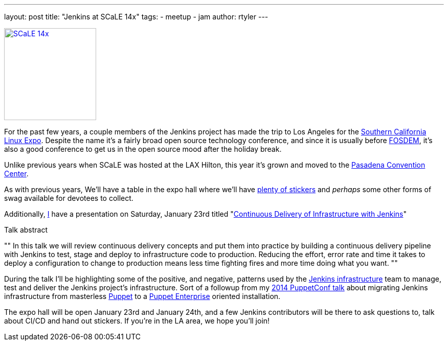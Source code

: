 ---
layout: post
title: "Jenkins at SCaLE 14x"
tags:
- meetup
- jam
author: rtyler
---

image:/images/conferences/scale_14x.png[SCaLE 14x,180,float="right",link="https://www.socallinuxexpo.org/scale/14x"]

For the past few years, a couple members of the Jenkins project has made the
trip to Los Angeles for the
link:https://www.socallinuxexpo.org/scale/14x[Southern California Linux Expo].
Despite the name it's a fairly broad open source technology conference, and
since it is usually before link:https://fosdem.org[FOSDEM], it's also a good
conference to get us in the open source mood after the holiday break.

Unlike previous years when SCaLE was hosted at the LAX Hilton, this year it's
grown and moved to the
link:https://www.socallinuxexpo.org/scale/14x/venue[Pasadena Convention
Center].

As with previous years, We'll have a table in the expo hall where we'll have
link:https://twitter.com/kohsukekawa/status/662718638135181313[plenty of
stickers] and _perhaps_ some other forms of swag available for devotees to
collect.

Additionally, link:https://github.com/rtyler[I] have a presentation on
Saturday, January 23rd titled
"link:https://www.socallinuxexpo.org/scale/14x/presentations/continuous-delivery-infrastructure-jenkins[Continuous
Delivery of Infrastructure with Jenkins]"

.Talk abstract
""
In this talk we will review continuous delivery concepts and put them into
practice by building a continuous delivery pipeline with Jenkins to test, stage
and deploy to infrastructure code to production. Reducing the effort, error
rate and time it takes to deploy a configuration to change to production means
less time fighting fires and more time doing what you want.
""

During the talk I'll be highlighting some of the positive, and negative,
patterns used by the link:https://github.com/jenkins-infra[Jenkins
infrastructure] team to manage, test and deliver the Jenkins project's
infrastructure. Sort of a followup from my
link:https://www.youtube.com/watch?v=3hqLGKa4QwA[2014 PuppetConf talk] about
migrating Jenkins infrastructure from masterless
link:https://puppetlabs.com[Puppet] to a
link:https://docs.puppetlabs.com/pe/index.html[Puppet Enterprise] oriented
installation.

The expo hall will be open January 23rd and January 24th, and a few Jenkins
contributors will be there to ask questions to, talk about CI/CD and hand out
stickers. If you're in the LA area, we hope you'll join!
